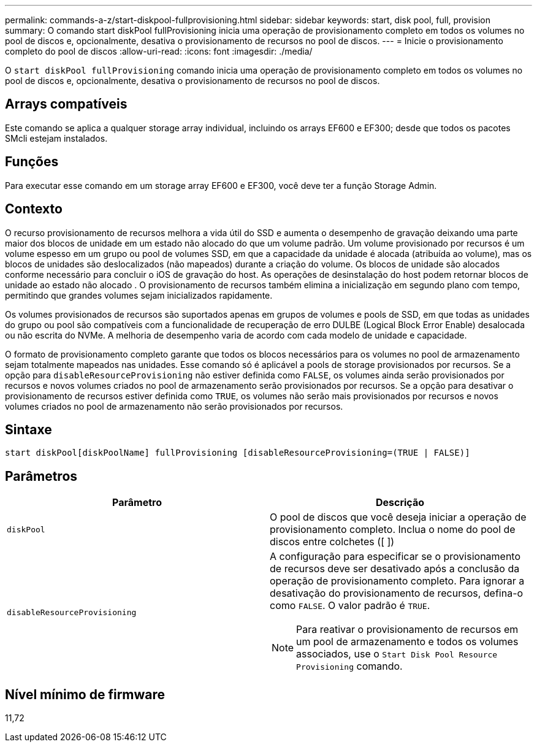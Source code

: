---
permalink: commands-a-z/start-diskpool-fullprovisioning.html 
sidebar: sidebar 
keywords: start, disk pool, full, provision 
summary: O comando start diskPool fullProvisioning inicia uma operação de provisionamento completo em todos os volumes no pool de discos e, opcionalmente, desativa o provisionamento de recursos no pool de discos. 
---
= Inicie o provisionamento completo do pool de discos
:allow-uri-read: 
:icons: font
:imagesdir: ./media/


[role="lead"]
O `start diskPool fullProvisioning` comando inicia uma operação de provisionamento completo em todos os volumes no pool de discos e, opcionalmente, desativa o provisionamento de recursos no pool de discos.



== Arrays compatíveis

Este comando se aplica a qualquer storage array individual, incluindo os arrays EF600 e EF300; desde que todos os pacotes SMcli estejam instalados.



== Funções

Para executar esse comando em um storage array EF600 e EF300, você deve ter a função Storage Admin.



== Contexto

O recurso provisionamento de recursos melhora a vida útil do SSD e aumenta o desempenho de gravação deixando uma parte maior dos blocos de unidade em um estado não alocado do que um volume padrão. Um volume provisionado por recursos é um volume espesso em um grupo ou pool de volumes SSD, em que a capacidade da unidade é alocada (atribuída ao volume), mas os blocos de unidades são deslocalizados (não mapeados) durante a criação do volume. Os blocos de unidade são alocados conforme necessário para concluir o iOS de gravação do host. As operações de desinstalação do host podem retornar blocos de unidade ao estado não alocado . O provisionamento de recursos também elimina a inicialização em segundo plano com tempo, permitindo que grandes volumes sejam inicializados rapidamente.

Os volumes provisionados de recursos são suportados apenas em grupos de volumes e pools de SSD, em que todas as unidades do grupo ou pool são compatíveis com a funcionalidade de recuperação de erro DULBE (Logical Block Error Enable) desalocada ou não escrita do NVMe. A melhoria de desempenho varia de acordo com cada modelo de unidade e capacidade.

O formato de provisionamento completo garante que todos os blocos necessários para os volumes no pool de armazenamento sejam totalmente mapeados nas unidades. Esse comando só é aplicável a pools de storage provisionados por recursos. Se a opção para `disableResourceProvisioning` não estiver definida como `FALSE`, os volumes ainda serão provisionados por recursos e novos volumes criados no pool de armazenamento serão provisionados por recursos. Se a opção para desativar o provisionamento de recursos estiver definida como `TRUE`, os volumes não serão mais provisionados por recursos e novos volumes criados no pool de armazenamento não serão provisionados por recursos.



== Sintaxe

[listing]
----
start diskPool[diskPoolName] fullProvisioning [disableResourceProvisioning=(TRUE | FALSE)]
----


== Parâmetros

[cols="2*"]
|===
| Parâmetro | Descrição 


 a| 
`diskPool`
 a| 
O pool de discos que você deseja iniciar a operação de provisionamento completo. Inclua o nome do pool de discos entre colchetes ([ ])



 a| 
`disableResourceProvisioning`
 a| 
A configuração para especificar se o provisionamento de recursos deve ser desativado após a conclusão da operação de provisionamento completo. Para ignorar a desativação do provisionamento de recursos, defina-o como `FALSE`. O valor padrão é `TRUE`.

[NOTE]
====
Para reativar o provisionamento de recursos em um pool de armazenamento e todos os volumes associados, use o `Start Disk Pool Resource Provisioning` comando.

====
|===


== Nível mínimo de firmware

11,72
